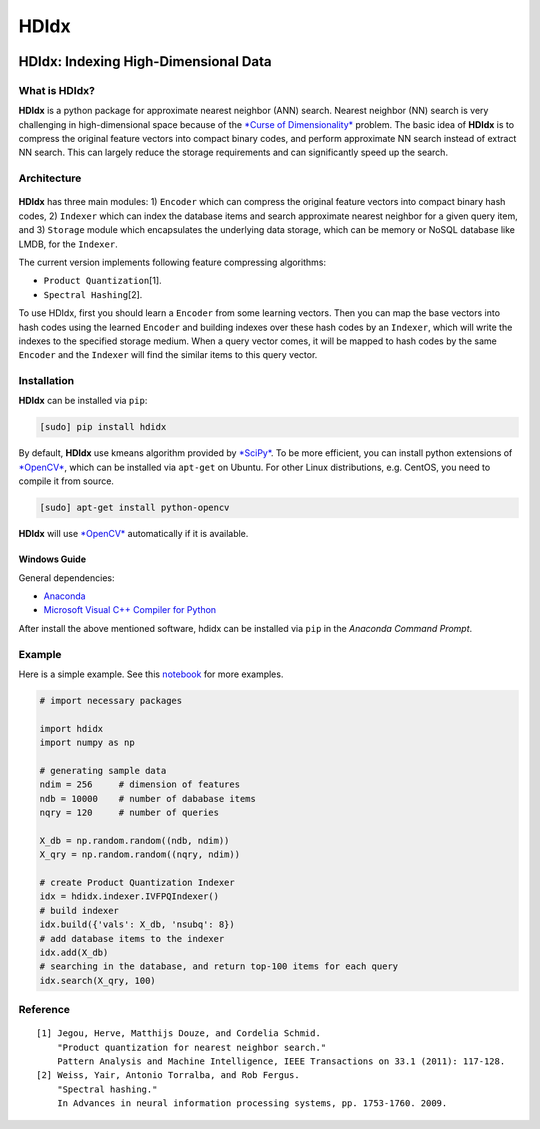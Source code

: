 =====
HDIdx
=====

|pypi|_
|downloads_month|_
|license|_

.. |pypi| image:: https://img.shields.io/pypi/v/hdidx.svg?style=flat-square
.. _pypi: https://pypi.python.org/pypi/hdidx/

.. |downloads_month| image:: https://img.shields.io/pypi/dm/hdidx.svg?style=flat-square
.. _downloads_month: https://pypi.python.org/pypi/hdidx/

.. |license| image:: https://img.shields.io/pypi/l/hdidx.svg?style=flat-square
.. _license: https://raw.githubusercontent.com/wanji/hdidx/master/LICENSE.md

**HDIdx**: Indexing High-Dimensional Data
=========================================

What is **HDIdx**?
------------------

**HDIdx** is a python package for approximate nearest neighbor (ANN)
search. Nearest neighbor (NN) search is very challenging in
high-dimensional space because of the `*Curse of
Dimensionality* <https://en.wikipedia.org/wiki/Curse_of_dimensionality>`__
problem. The basic idea of **HDIdx** is to compress the original feature
vectors into compact binary codes, and perform approximate NN search
instead of extract NN search. This can largely reduce the storage
requirements and can significantly speed up the search.

Architecture
------------

.. figure:: https://raw.githubusercontent.com/wanji/hdidx/master/doc/framework.png

**HDIdx** has three main modules: 1) ``Encoder`` which can compress the
original feature vectors into compact binary hash codes, 2) ``Indexer``
which can index the database items and search approximate nearest
neighbor for a given query item, and 3) ``Storage`` module which
encapsulates the underlying data storage, which can be memory or NoSQL
database like LMDB, for the ``Indexer``.

The current version implements following feature compressing algorithms:

-  ``Product Quantization``\ [1].
-  ``Spectral Hashing``\ [2].

To use HDIdx, first you should learn a ``Encoder`` from some learning
vectors. Then you can map the base vectors into hash codes using the
learned ``Encoder`` and building indexes over these hash codes by an
``Indexer``, which will write the indexes to the specified storage
medium. When a query vector comes, it will be mapped to hash codes by
the same ``Encoder`` and the ``Indexer`` will find the similar items to
this query vector.

Installation
------------

**HDIdx** can be installed via ``pip``:

.. code:: bash

    [sudo] pip install hdidx

By default, **HDIdx** use kmeans algorithm provided by
`*SciPy* <http://www.scipy.org/>`__. To be more efficient, you can
install python extensions of `*OpenCV* <http://opencv.org/>`__, which
can be installed via ``apt-get`` on Ubuntu. For other Linux
distributions, e.g. CentOS, you need to compile it from source.

.. code:: bash

    [sudo] apt-get install python-opencv

**HDIdx** will use `*OpenCV* <http://opencv.org/>`__ automatically if it
is available.

Windows Guide
~~~~~~~~~~~~~

General dependencies:

-  `Anaconda <https://store.continuum.io/cshop/anaconda/>`__
-  `Microsoft Visual C++ Compiler for
   Python <http://www.microsoft.com/en-us/download/details.aspx?id=44266>`__

After install the above mentioned software, hdidx can be installed via
``pip`` in the *Anaconda Command Prompt*.

Example
-------

Here is a simple example. See this
`notebook <http://nbviewer.ipython.org/gist/wanji/c08693f06ef744feef50>`__
for more examples.

.. code:: python

    # import necessary packages

    import hdidx
    import numpy as np

    # generating sample data
    ndim = 256     # dimension of features
    ndb = 10000    # number of dababase items
    nqry = 120     # number of queries

    X_db = np.random.random((ndb, ndim))
    X_qry = np.random.random((nqry, ndim))

    # create Product Quantization Indexer
    idx = hdidx.indexer.IVFPQIndexer()
    # build indexer
    idx.build({'vals': X_db, 'nsubq': 8})
    # add database items to the indexer
    idx.add(X_db)
    # searching in the database, and return top-100 items for each query
    idx.search(X_qry, 100)

Reference
---------

::

    [1] Jegou, Herve, Matthijs Douze, and Cordelia Schmid.
        "Product quantization for nearest neighbor search."
        Pattern Analysis and Machine Intelligence, IEEE Transactions on 33.1 (2011): 117-128.
    [2] Weiss, Yair, Antonio Torralba, and Rob Fergus.
        "Spectral hashing."
        In Advances in neural information processing systems, pp. 1753-1760. 2009.

